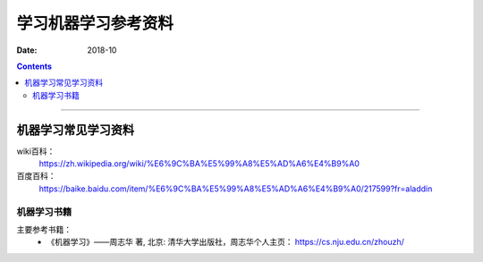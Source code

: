 
.. _ML-ref-file:

======================================================================================================================================================
学习机器学习参考资料
======================================================================================================================================================

:Date: 2018-10

.. contents::


------------------------------------------------------------------------------------------------------------------------------------------------------


机器学习常见学习资料
======================================================================================================================================================

wiki百科：
    https://zh.wikipedia.org/wiki/%E6%9C%BA%E5%99%A8%E5%AD%A6%E4%B9%A0
百度百科：
    https://baike.baidu.com/item/%E6%9C%BA%E5%99%A8%E5%AD%A6%E4%B9%A0/217599?fr=aladdin

机器学习书籍
------------------------------------------------------------------------------------------------------------------------------------------------------

主要参考书籍：
    -  《机器学习》——周志华 著, 北京: 清华大学出版社，周志华个人主页： https://cs.nju.edu.cn/zhouzh/

